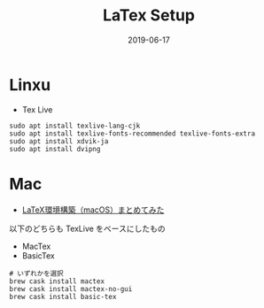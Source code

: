#+TITLE: LaTex Setup
#+STARTUP: content indent latexpreview
#+DATE: 2019-06-17

* Linxu

- Tex Live

#+begin_src shell
sudo apt install texlive-lang-cjk
sudo apt install texlive-fonts-recommended texlive-fonts-extra
sudo apt install xdvik-ja
sudo apt install dvipng
#+end_src

* Mac

- [[https://qiita.com/Mizuto_Kadowaki/items/f8878140125ad40ac56e][LaTeX環境構築（macOS）まとめてみた]]

以下のどちらも TexLive をベースにしたもの
- MacTex
- BasicTex

#+begin_src shell
# いずれかを選択
brew cask install mactex
brew cask install mactex-no-gui
brew cask install basic-tex
#+end_src
